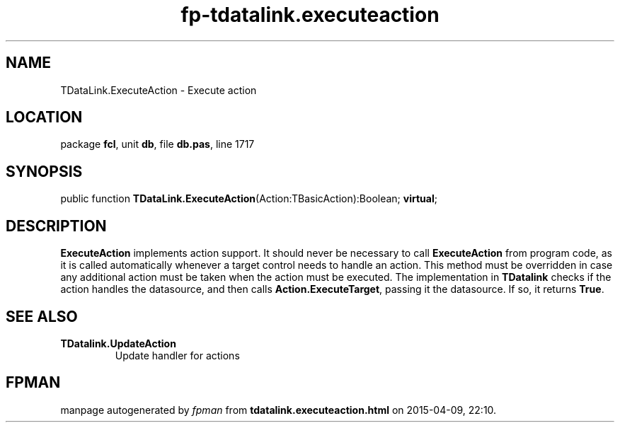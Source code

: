 .\" file autogenerated by fpman
.TH "fp-tdatalink.executeaction" 3 "2014-03-14" "fpman" "Free Pascal Programmer's Manual"
.SH NAME
TDataLink.ExecuteAction - Execute action
.SH LOCATION
package \fBfcl\fR, unit \fBdb\fR, file \fBdb.pas\fR, line 1717
.SH SYNOPSIS
public function \fBTDataLink.ExecuteAction\fR(Action:TBasicAction):Boolean; \fBvirtual\fR;
.SH DESCRIPTION
\fBExecuteAction\fR implements action support. It should never be necessary to call \fBExecuteAction\fR from program code, as it is called automatically whenever a target control needs to handle an action. This method must be overridden in case any additional action must be taken when the action must be executed. The implementation in \fBTDatalink\fR checks if the action handles the datasource, and then calls \fBAction.ExecuteTarget\fR, passing it the datasource. If so, it returns \fBTrue\fR.


.SH SEE ALSO
.TP
.B TDatalink.UpdateAction
Update handler for actions

.SH FPMAN
manpage autogenerated by \fIfpman\fR from \fBtdatalink.executeaction.html\fR on 2015-04-09, 22:10.

